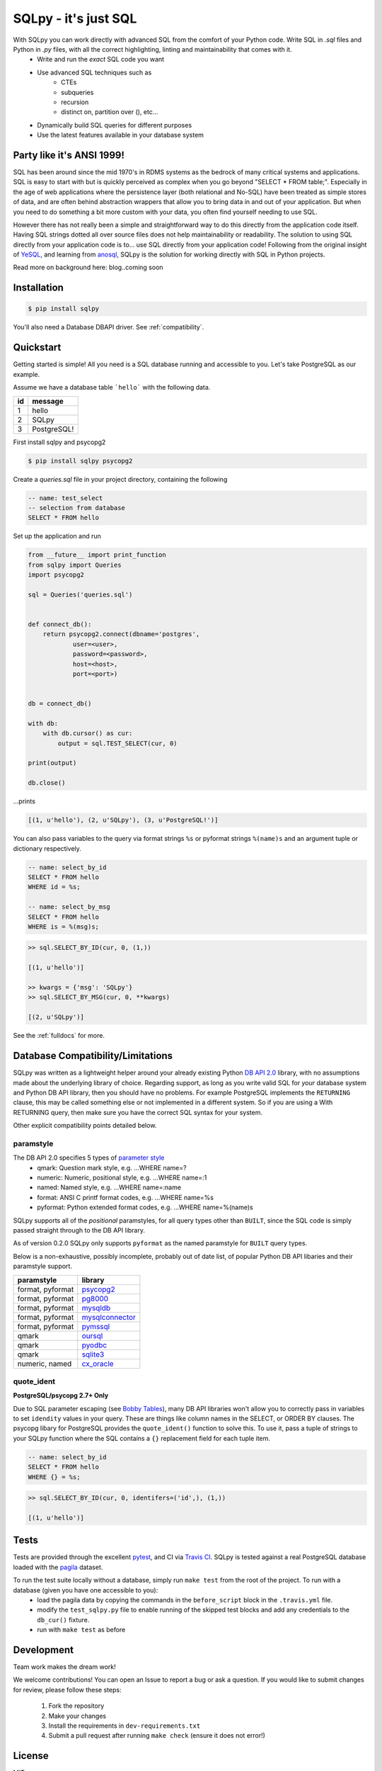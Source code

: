 =====================
SQLpy - it's just SQL
=====================
|pypi| |build-status| |coverage| |versions|

With SQLpy you can work directly with advanced SQL from the comfort of your Python code. Write SQL in `.sql` files and Python in `.py` files, with all the correct highlighting, linting and maintainability that comes with it.
    - Write and run the *exact* SQL code you want
    - Use advanced SQL techniques such as
        - CTEs
        - subqueries
        - recursion
        - distinct on, partition over (), etc...
    - Dynamically build SQL queries for different purposes
    - Use the latest features available in your database system

Party like it's ANSI 1999!
==========================
SQL has been around since the mid 1970's in RDMS systems as the bedrock of many critical systems and applications. SQL is easy to start with but is quickly perceived as complex when you go beyond "SELECT * FROM table;". Especially in the age of web applications where the persistence layer (both relational and No-SQL) have been treated as simple stores of data, and are often behind abstraction wrappers that allow you to bring data in and out of your application. But when you need to do something a bit more custom with your data, you often find yourself needing to use SQL.  

However there has not really been a simple and straightforward way to do this directly from the application code itself. Having SQL strings dotted all over source files does not help maintainability or readability. The solution to using SQL directly from your application code is to... use SQL directly from your application code! Following from the original insight of `YeSQL`_, and learning from `anosql`_, SQLpy is the solution for working directly with SQL in Python projects.

Read more on background here: blog..coming soon

.. _YeSQL: https://github.com/krisajenkins/yesql/
.. _anosql: https://github.com/honza/anosql

Installation
============

.. code-block:: none
   
    $ pip install sqlpy

You'll also need a Database DBAPI driver. See :ref:`compatibility`.

Quickstart
==========

Getting started is simple! All you need is a SQL database running and accessible to you. Let's take PostgreSQL as our example.

Assume we have a database table ```hello``` with the following data.

====  ==========
 id    message
====  ==========
 1     hello
 2     SQLpy
 3     PostgreSQL!
====  ==========

First install sqlpy and psycopg2

.. code-block:: none

    $ pip install sqlpy psycopg2

Create a `queries.sql` file in your project directory, containing the following

.. code-block:: sql

    -- name: test_select
    -- selection from database
    SELECT * FROM hello

Set up the application and run

.. code-block:: python
    
    from __future__ import print_function
    from sqlpy import Queries
    import psycopg2

    sql = Queries('queries.sql')


    def connect_db():
        return psycopg2.connect(dbname='postgres',
                user=<user>,
                password=<password>,
                host=<host>,
                port=<port>)


    db = connect_db()

    with db:
        with db.cursor() as cur:
            output = sql.TEST_SELECT(cur, 0)

    print(output)

    db.close()

\...prints

.. code-block:: none

    [(1, u'hello'), (2, u'SQLpy'), (3, u'PostgreSQL!')]

You can also pass variables to the query via format strings ``%s`` or pyformat strings ``%(name)s`` and an argument tuple or dictionary respectively.

.. code-block:: sql

    -- name: select_by_id
    SELECT * FROM hello
    WHERE id = %s;

    -- name: select_by_msg
    SELECT * FROM hello
    WHERE is = %(msg)s;

.. code-block:: python

    >> sql.SELECT_BY_ID(cur, 0, (1,))

    [(1, u'hello')]

    >> kwargs = {'msg': 'SQLpy'}
    >> sql.SELECT_BY_MSG(cur, 0, **kwargs)

    [(2, u'SQLpy')]

See the :ref:`fulldocs` for more.

.. _compatibility:

Database Compatibility/Limitations
==================================
SQLpy was written as a lightweight helper around your already existing Python `DB API 2.0`_ library, with no assumptions made about the underlying library of choice. Regarding support, as long as you write valid SQL for *your* database system and Python DB API library, then you should have no problems. For example PostgreSQL implements the ``RETURNING`` clause, this may be called something else or not implemented in a different system. So if you are using a With RETURNING query, then make sure you have the correct SQL syntax for your system.

Other explicit compatibility points detailed below.

paramstyle
----------

The DB API 2.0 specifies 5 types of `parameter style`_
    - qmark: Question mark style, e.g. ...WHERE name=?
    - numeric: Numeric, positional style, e.g. ...WHERE name=:1
    - named: Named style, e.g. ...WHERE name=:name
    - format: ANSI C printf format codes, e.g. ...WHERE name=%s
    - pyformat: Python extended format codes, e.g. ...WHERE name=%(name)s

SQLpy supports all of the *positional* paramstyles, for all query types other than ``BUILT``, since the SQL code is simply passed straight through to the DB API library.

As of version 0.2.0 SQLpy only supports ``pyformat`` as the named paramstyle for ``BUILT`` query types.

Below is a non-exhaustive, possibly incomplete, probably out of date list, of popular Python DB API libaries and their paramstyle support.

================   ==================
paramstyle          library
================   ==================
format, pyformat    `psycopg2`_
format, pyformat    `pg8000`_
format, pyformat    `mysqldb`_
format, pyformat    `mysqlconnector`_
format, pyformat    `pymssql`_
qmark               `oursql`_
qmark               `pyodbc`_
qmark               `sqlite3`_
numeric, named      `cx_oracle`_
================   ==================

.. _DB API 2\.0: https://www.python.org/dev/peps/pep-0249/
.. _parameter style: https://www.python.org/dev/peps/pep-0249/#paramstyle
.. _psycopg2: http://initd.org/psycopg/docs/
.. _pg8000: http://pythonhosted.org/pg8000/
.. _mysqldb: http://mysql-python.sourceforge.net/MySQLdb.html
.. _mysqlconnector: https://dev.mysql.com/doc/connector-python/en/
.. _pymssql: http://pymssql.org/en/stable/migrate_1_x_to_2_x.html?highlight=paramstyle#parameter-substitution
.. _oursql: https://pythonhosted.org/oursql/index.html
.. _pyodbc: https://github.com/mkleehammer/pyodbc/wiki
.. _sqlite3: https://docs.python.org/3.6/library/sqlite3.html
.. _cx_oracle: http://cx-oracle.readthedocs.io/en/latest/index.html

quote_ident
-----------
**PostgreSQL/psycopg 2.7+ Only**

Due to SQL parameter escaping (see `Bobby Tables`_), many DB API libraries won't allow you to correctly pass in variables to set ``idendity`` values in your query. These are things like column names in the SELECT, or ORDER BY clauses. The psycopg libary for PostgreSQL provides the ``quote_ident()`` function to solve this. To use it, pass a tuple of strings to your SQLpy function where the SQL contains a ``{}`` replacement field for each tuple item.

.. code-block:: sql

    -- name: select_by_id
    SELECT * FROM hello
    WHERE {} = %s;

.. code-block:: python

    >> sql.SELECT_BY_ID(cur, 0, identifers=('id',), (1,))

    [(1, u'hello')]

.. _Bobby Tables: http://bobby-tables.com/python

Tests
=====
Tests are provided through the excellent `pytest`_, and CI via `Travis CI`_. SQLpy is tested against a real PostgreSQL database loaded with the `pagila`_ dataset.

To run the test suite locally without a database, simply run ``make test`` from the root of the project. To run with a database (given you have one accessible to you):
    - load the pagila data by copying the commands in the ``before_script`` block in the ``.travis.yml`` file.
    - modify the ``test_sqlpy.py`` file to enable running of the skipped test blocks and add any credentials to the ``db_cur()`` fixture.
    - run with ``make test`` as before

.. _pytest: https://docs.pytest.org/en/latest/
.. _Travis CI: https://travis-ci.org/9fin/sqlpy
.. _pagila: https://github.com/devrimgunduz/pagila

Development
===========

Team work makes the dream work!

We welcome contributions! You can open an Issue to report a bug or ask a question. If you would like to submit changes for review, please follow these steps:

    1. Fork the repository
    2. Make your changes
    3. Install the requirements in ``dev-requirements.txt``
    4. Submit a pull request after running ``make check`` (ensure it does not error!)


License
=======
MIT


.. |build-status| image:: https://travis-ci.org/9fin/sqlpy.svg?branch=master
    :alt: build status
    :scale: 100%
    :target: https://travis-ci.org/9fin/sqlpy

.. |pypi| image:: https://img.shields.io/pypi/v/sqlpy.svg
    :alt: Pypi Version
    :scale: 100%
    :target: https://pypi.python.org/pypi/sqlpy

.. |coverage| image:: https://coveralls.io/repos/github/9fin/sqlpy/badge.svg?branch=master
    :alt: Pypi Version
    :scale: 100%
    :target: https://coveralls.io/github/9fin/sqlpy?branch=master

.. |versions| image:: https://img.shields.io/pypi/pyversions/sqlpy.svg
    :alt: Python Versions
    :scale: 100%
    :target: https://pypi.python.org/pypi/sqlpy
